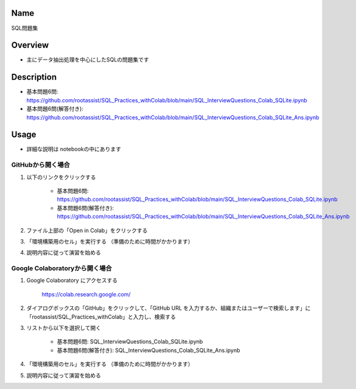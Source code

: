 =====================
Name
=====================
SQL問題集

=====================
Overview
=====================
- 主にデータ抽出処理を中心にしたSQLの問題集です

=====================
Description
=====================
- 基本問題6問: https://github.com/rootassist/SQL_Practices_withColab/blob/main/SQL_InterviewQuestions_Colab_SQLite.ipynb
- 基本問題6問(解答付き): https://github.com/rootassist/SQL_Practices_withColab/blob/main/SQL_InterviewQuestions_Colab_SQLite_Ans.ipynb

=====================
Usage
=====================

- 詳細な説明は notebookの中にあります

---------------------
GitHubから開く場合
---------------------

1) 以下のリンクをクリックする

    - 基本問題6問: https://github.com/rootassist/SQL_Practices_withColab/blob/main/SQL_InterviewQuestions_Colab_SQLite.ipynb
    - 基本問題6問(解答付き): https://github.com/rootassist/SQL_Practices_withColab/blob/main/SQL_InterviewQuestions_Colab_SQLite_Ans.ipynb

2) ファイル上部の「Open in Colab」をクリックする

3) 「環境構築用のセル」を実行する （準備のために時間がかかります）

4) 説明内容に従って演習を始める

---------------------
Google Colaboratoryから開く場合
---------------------

1) Google Colaboratory にアクセスする

    https://colab.research.google.com/

2) ダイアログボックスの「GitHub」をクリックして、「GitHub URL を入力するか、組織またはユーザーで検索します」に「rootassist/SQL_Practices_withColab」と入力し、検索する

3) リストから以下を選択して開く

    - 基本問題6問: SQL_InterviewQuestions_Colab_SQLite.ipynb
    - 基本問題6問(解答付き): SQL_InterviewQuestions_Colab_SQLite_Ans.ipynb

4) 「環境構築用のセル」を実行する （準備のために時間がかかります）

5) 説明内容に従って演習を始める

